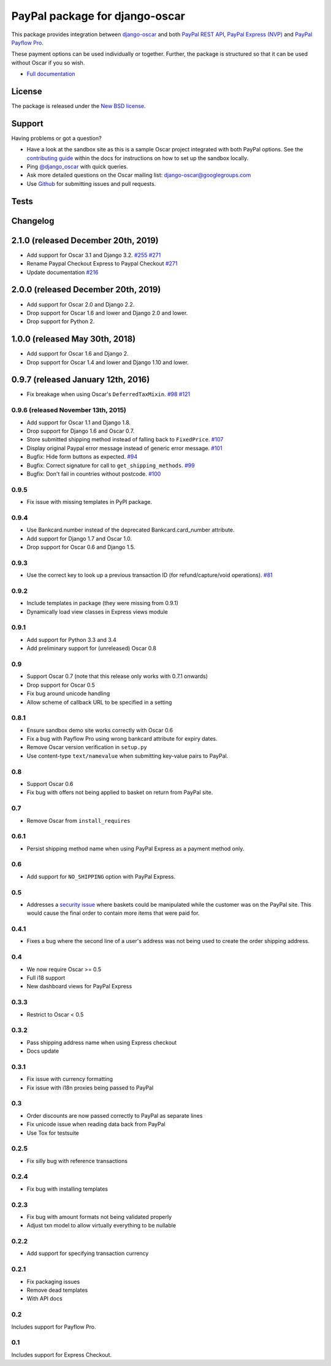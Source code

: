 ===============================
PayPal package for django-oscar
===============================

This package provides integration between django-oscar_ and both `PayPal REST API`_, `PayPal
Express (NVP)`_ and `PayPal Payflow Pro`_.

.. _django-oscar: https://github.com/django-oscar/django-oscar
.. _`PayPal REST API`: https://developer.paypal.com/docs/api-basics/
.. _`PayPal Express (NVP)`: https://developer.paypal.com/docs/nvp-soap-api/
.. _`PayPal Payflow Pro`: https://merchant.paypal.com/us/cgi-bin/?cmd=_render-content&content_ID=merchant/payment_gateway

These payment options can be used individually or together.  Further, the
package is structured so that it can be used without Oscar if you so wish.

* `Full documentation`_

.. _`Full documentation`: https://django-oscar-paypal.readthedocs.io/en/latest/
.. _`Continuous integration status`: http://travis-ci.org/#!/django-oscar/django-oscar-paypal?branch=master

License
-------

The package is released under the `New BSD license`_.

.. _`New BSD license`: https://github.com/django-oscar/django-oscar-paypal/blob/master/LICENSE

Support
-------

Having problems or got a question?

* Have a look at the sandbox site as this is a sample Oscar project
  integrated with both PayPal options.  See the `contributing guide`_ within the
  docs for instructions on how to set up the sandbox locally.

* Ping `@django_oscar`_ with quick queries.

* Ask more detailed questions on the Oscar mailing list: `django-oscar@googlegroups.com`_

* Use Github_ for submitting issues and pull requests.

.. _`@django_oscar`: https://twitter.com/django_oscar
.. _`contributing guide`: https://django-oscar-paypal.readthedocs.io/en/latest/contributing.html
.. _`django-oscar@googlegroups.com`: https://groups.google.com/forum/?fromgroups#!forum/django-oscar
.. _`Github`: http://github.com/django-oscar/django-oscar-paypal

Tests
-----

.. image:: https://github.com/django-oscar/django-oscar-paypal/workflows/Tests/badge.svg

.. image:: http://codecov.io/github/django-oscar/django-oscar-paypal/coverage.svg?branch=master
    :alt: Coverage
    :target: http://codecov.io/github/django-oscar/django-oscar-paypal?branch=master

Changelog
---------

2.1.0 (released December 20th, 2019)
------------------------------------
* Add support for Oscar 3.1 and Django 3.2. `#255`_ `#271`_
* Rename Paypal Checkout Express to Paypal Checkout `#271`_
* Update documentation `#216`_

.. _`#216`: https://github.com/django-oscar/django-oscar-paypal/issues/216
.. _`#255`: https://github.com/django-oscar/django-oscar-paypal/issues/255
.. _`#271`: https://github.com/django-oscar/django-oscar-paypal/issues/271

2.0.0 (released December 20th, 2019)
------------------------------------
* Add support for Oscar 2.0 and Django 2.2.
* Drop support for Oscar 1.6 and lower and Django 2.0 and lower.
* Drop support for Python 2.

1.0.0 (released May 30th, 2018)
-----------------------------------
* Add support for Oscar 1.6 and Django 2.
* Drop support for Oscar 1.4 and lower and Django 1.10 and lower.

0.9.7 (released January 12th, 2016)
-----------------------------------
* Fix breakage when using Oscar's ``DeferredTaxMixin``. `#98`_ `#121`_

.. _`#98`: https://github.com/django-oscar/django-oscar-paypal/issues/98
.. _`#121`: https://github.com/django-oscar/django-oscar-paypal/pull/121

0.9.6 (released November 13th, 2015)
~~~~~~~~~~~~~~~~~~~~~~~~~~~~~~~~~~~~

* Add support for Oscar 1.1 and Django 1.8.
* Drop support for Django 1.6 and Oscar 0.7.
* Store submitted shipping method instead of falling back to ``FixedPrice``. `#107`_
* Display original Paypal error message instead of generic error message. `#101`_
* Bugfix: Hide form buttons as expected. `#94`_
* Bugfix: Correct signature for call to ``get_shipping_methods``. `#99`_
* Bugfix: Don't fail in countries without postcode. `#100`_

.. _`#94`: https://github.com/django-oscar/django-oscar-paypal/pull/94
.. _`#99`: https://github.com/django-oscar/django-oscar-paypal/issues/99
.. _`#100`: https://github.com/django-oscar/django-oscar-paypal/issues/100
.. _`#101`: https://github.com/django-oscar/django-oscar-paypal/pull/101
.. _`#107`: https://github.com/django-oscar/django-oscar-paypal/pull/107

0.9.5
~~~~~
* Fix issue with missing templates in PyPI package.

0.9.4
~~~~~

* Use Bankcard.number instead of the deprecated Bankcard.card_number attribute.
* Add support for Django 1.7 and Oscar 1.0.
* Drop support for Oscar 0.6 and Django 1.5.

0.9.3
~~~~~

* Use the correct key to look up a previous transaction ID (for
  refund/capture/void operations). `#81`_

.. _`#81`: https://github.com/django-oscar/django-oscar-paypal/pull/81

0.9.2
~~~~~

* Include templates in package (they were missing from 0.9.1)
* Dynamically load view classes in Express views module

0.9.1
~~~~~

* Add support for Python 3.3 and 3.4
* Add preliminary support for (unreleased) Oscar 0.8

0.9
~~~
* Support Oscar 0.7 (note that this release only works with 0.7.1 onwards)
* Drop support for Oscar 0.5
* Fix bug around unicode handling
* Allow scheme of callback URL to be specified in a setting

0.8.1
~~~~~
* Ensure sandbox demo site works correctly with Oscar 0.6
* Fix a bug with Payflow Pro using wrong bankcard attribute for expiry dates.
* Remove Oscar version verification in ``setup.py``
* Use content-type ``text/namevalue`` when submitting key-value pairs to
  PayPal.

0.8
~~~
* Support Oscar 0.6
* Fix bug with offers not being applied to basket on return from PayPal site.

0.7
~~~
* Remove Oscar from ``install_requires``

0.6.1
~~~~~
* Persist shipping method name when using PayPal Express as a payment method
  only.

0.6
~~~
* Add support for ``NO_SHIPPING`` option with PayPal Express.

0.5
~~~
* Addresses a `security issue`_ where baskets could be manipulated while the
  customer was on the PayPal site.  This would cause the final order to contain
  more items that were paid for.

.. _`security issue`: https://github.com/django-oscar/django-oscar-paypal/pull/24

0.4.1
~~~~~
* Fixes a bug where the second line of a user's address was not being used to
  create the order shipping address.

0.4
~~~
* We now require Oscar >= 0.5
* Full i18 support
* New dashboard views for PayPal Express

0.3.3
~~~~~
* Restrict to Oscar < 0.5

0.3.2
~~~~~
* Pass shipping address name when using Express checkout
* Docs update

0.3.1
~~~~~
* Fix issue with currency formatting
* Fix issue with i18n proxies being passed to PayPal

0.3
~~~
* Order discounts are now passed correctly to PayPal as separate lines
* Fix unicode issue when reading data back from PayPal
* Use Tox for testsuite

0.2.5
~~~~~
* Fix silly bug with reference transactions

0.2.4
~~~~~
* Fix bug with installing templates

0.2.3
~~~~~
* Fix bug with amount formats not being validated properly
* Adjust txn model to allow virtually everything to be nullable

0.2.2
~~~~~
* Add support for specifying transaction currency

0.2.1
~~~~~
* Fix packaging issues
* Remove dead templates
* With API docs

0.2
~~~
Includes support for Payflow Pro.

0.1
~~~
Includes support for Express Checkout.
